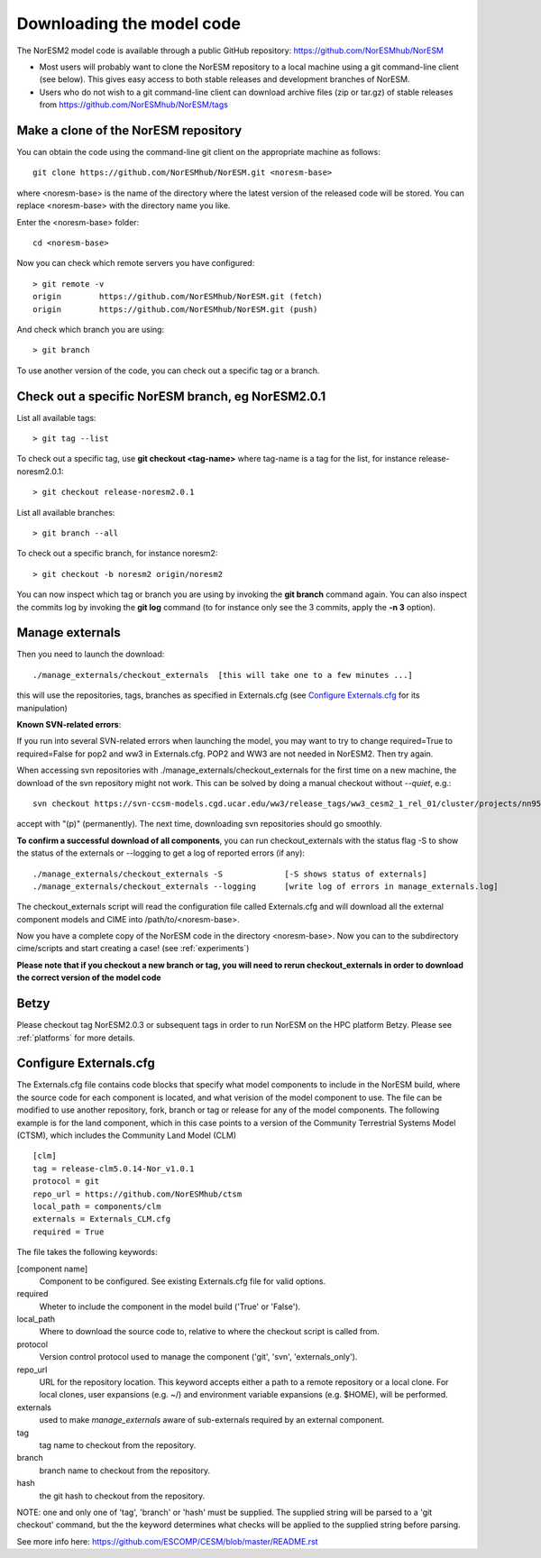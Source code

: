.. _download_code:

Downloading the model code
==============================

The NorESM2 model code is available through a public GitHub repository: 
https://github.com/NorESMhub/NorESM

- Most users will probably want to clone the NorESM repository to a local machine using a git command-line client (see below). This gives easy access to both stable releases and development branches of NorESM.
- Users who do not wish to a git command-line client can download archive files (zip or tar.gz) of stable releases from https://github.com/NorESMhub/NorESM/tags 


Make a clone of the NorESM repository
+++++++++++++++++++++++++++++++++++++

You can obtain the code using the command-line git client on the appropriate machine as follows::
  
  git clone https://github.com/NorESMhub/NorESM.git <noresm-base> 
  

where <noresm-base> is the name of the directory where the latest version of the released code will be stored. You can replace <noresm-base> with the directory name you like. 

Enter the <noresm-base> folder::

   cd <noresm-base>


Now you can check which remote servers you have configured:

::

  > git remote -v 
  origin	https://github.com/NorESMhub/NorESM.git (fetch)
  origin	https://github.com/NorESMhub/NorESM.git (push)

::

And check which branch you are using::

  > git branch



To use another version of the code, you can check out a specific tag or a branch.


Check out a specific NorESM branch, eg NorESM2.0.1
+++++++++++++++

List all available tags::

  > git tag --list 
  

To check out a specific tag, use **git checkout <tag-name>** where tag-name is a tag for the list, for instance release-noresm2.0.1::

  > git checkout release-noresm2.0.1 

List all available branches::

  > git branch --all              

To check out a specific branch, for instance noresm2::

  > git checkout -b noresm2 origin/noresm2 
  
You can now inspect which tag or branch you are using by invoking the **git branch** command again. You can also inspect the commits log by invoking the **git log** command (to for instance only see the 3 commits, apply the **-n 3** option). 


Manage externals
++++++++++++

Then you need to launch the download:: 

   ./manage_externals/checkout_externals  [this will take one to a few minutes ...]

this will use the repositories, tags, branches as specified in Externals.cfg (see `Configure Externals.cfg`_ for its manipulation)

**Known SVN-related errors**:

If you run into several SVN-related errors when launching the model, you may want to try to change required=True to required=False for pop2 and ww3 in Externals.cfg. POP2 and WW3 are not needed in NorESM2. Then try again.

When accessing svn repositories with ./manage_externals/checkout_externals for the first time on a new machine, the download of the svn repository might not work. This can be solved by doing a manual checkout without `--quiet`, e.g.: ::

    svn checkout https://svn-ccsm-models.cgd.ucar.edu/ww3/release_tags/ww3_cesm2_1_rel_01/cluster/projects/nn9560k/$USER/NorESMbittest/NorESM2.0/NorESM/components/ww3
    
accept with "(p)" (permanently). The next time, downloading svn repositories should go smoothly.

**To confirm a successful download of all components**, you can run checkout_externals with the status flag -S to show the status of the externals or --logging to get a log of reported errors (if any):

::

  ./manage_externals/checkout_externals -S             [-S shows status of externals]
  ./manage_externals/checkout_externals --logging      [write log of errors in manage_externals.log]

::


The checkout_externals script will read the configuration file called Externals.cfg and will download all the external component models and CIME into /path/to/<noresm-base>.

Now you have a complete copy of the NorESM code in the directory <noresm-base>.  Now you can to the subdirectory cime/scripts and start creating a case! (see :ref:`experiments`)

**Please note that if you checkout a new branch or tag, you will need to rerun checkout_externals in order to download the correct version of the model code**

Betzy
+++++++++
Please checkout tag NorESM2.0.3 or subsequent tags in order to run NorESM on the HPC platform Betzy. Please see :ref:`platforms` for more details.   

Configure Externals.cfg
++++++++++++

The Externals.cfg file contains code blocks that specify what model components to include in the NorESM build, where the source code for each component is located, and what verision of the model component to use. The file can be modified to use another repository, fork, branch or tag or release for any of the model components. The following example is for the land component, which in this case points to a version of the Community Terrestrial Systems Model (CTSM), which includes the Community Land Model (CLM)

::

  [clm]
  tag = release-clm5.0.14-Nor_v1.0.1
  protocol = git
  repo_url = https://github.com/NorESMhub/ctsm
  local_path = components/clm
  externals = Externals_CLM.cfg
  required = True

::

The file takes the following keywords:

[component name]
  Component to be configured. See existing Externals.cfg file for valid options.

required
  Wheter to include the component in the model build ('True' or 'False').

local_path
  Where to download the source code to, relative to where the checkout script is called from.

protocol
  Version control protocol used to manage the component ('git', 'svn', 'externals_only').

repo_url
  URL for the repository location. This keyword accepts either a path to a remote repository or a local clone. For local clones, user expansions (e.g. ~/) and environment variable expansions (e.g. $HOME), will be performed.

externals
  used to make *manage_externals* aware of sub-externals required by an external component.

tag
  tag name to checkout from the repository.

branch
  branch name to checkout from the repository.

hash
  the git hash to checkout from the repository.

NOTE: one and only one of 'tag', 'branch' or 'hash' must be supplied. The supplied string will be parsed to a 'git checkout' command, but the the keyword determines what checks will be applied to the supplied string before parsing.

See more info here: 
https://github.com/ESCOMP/CESM/blob/master/README.rst


